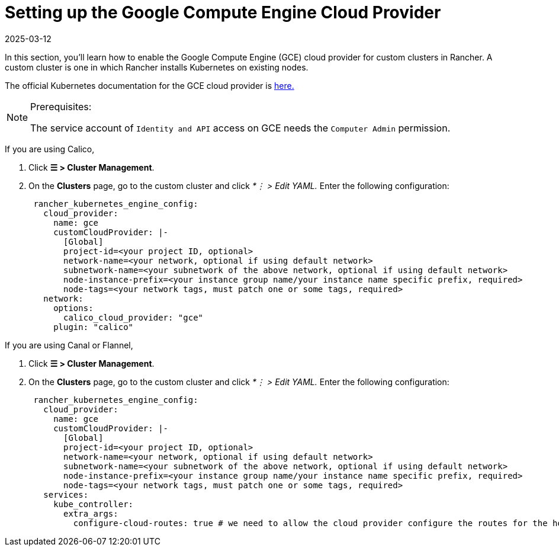 = Setting up the Google Compute Engine Cloud Provider
:page-languages: [en, zh]
:revdate: 2025-03-12
:page-revdate: {revdate}

In this section, you'll learn how to enable the Google Compute Engine (GCE) cloud provider for custom clusters in Rancher. A custom cluster is one in which Rancher installs Kubernetes on existing nodes.

The official Kubernetes documentation for the GCE cloud provider is https://github.com/kubernetes/website/blob/release-1.18/content/en/docs/concepts/cluster-administration/cloud-providers.md#gce[here.]

[NOTE]
.Prerequisites:
====

The service account of `Identity and API` access on GCE needs the `Computer Admin` permission.
====


If you are using Calico,

. Click *☰ > Cluster Management*.
. On the *Clusters* page, go to the custom cluster and click _*⋮ > Edit YAML._ Enter the following configuration:
+
[,yaml]
----
 rancher_kubernetes_engine_config:
   cloud_provider:
     name: gce
     customCloudProvider: |-
       [Global]
       project-id=<your project ID, optional>
       network-name=<your network, optional if using default network>
       subnetwork-name=<your subnetwork of the above network, optional if using default network>
       node-instance-prefix=<your instance group name/your instance name specific prefix, required>
       node-tags=<your network tags, must patch one or some tags, required>
   network:
     options:
       calico_cloud_provider: "gce"
     plugin: "calico"
----

If you are using Canal or Flannel,

. Click *☰ > Cluster Management*.
. On the *Clusters* page, go to the custom cluster and click _*⋮ > Edit YAML._ Enter the following configuration:
+
[,yaml]
----
 rancher_kubernetes_engine_config:
   cloud_provider:
     name: gce
     customCloudProvider: |-
       [Global]
       project-id=<your project ID, optional>
       network-name=<your network, optional if using default network>
       subnetwork-name=<your subnetwork of the above network, optional if using default network>
       node-instance-prefix=<your instance group name/your instance name specific prefix, required>
       node-tags=<your network tags, must patch one or some tags, required>
   services:
     kube_controller:
       extra_args:
         configure-cloud-routes: true # we need to allow the cloud provider configure the routes for the hosts
----
